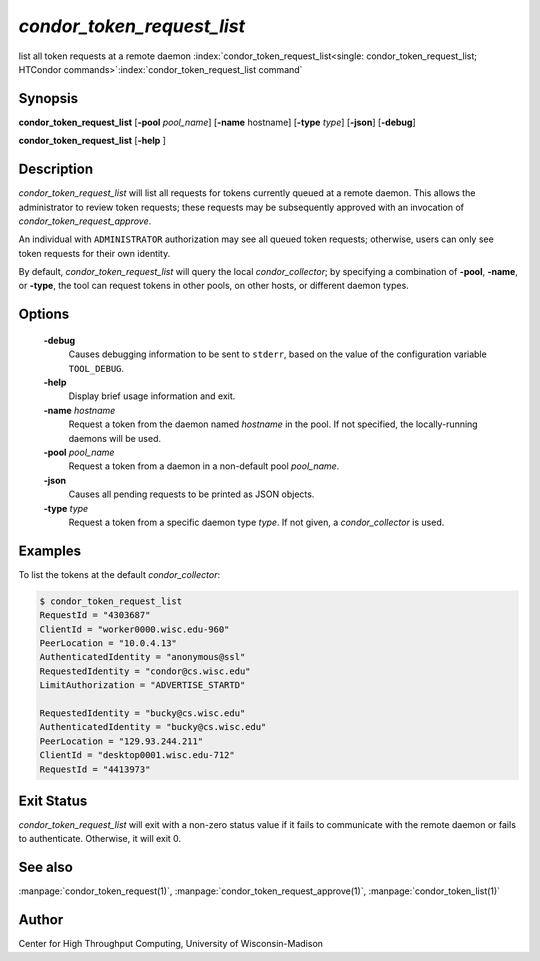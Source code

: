 

*condor_token_request_list*
===========================

list all token requests at a remote daemon
:index:`condor_token_request_list<single: condor_token_request_list; HTCondor commands>`\ :index:`condor_token_request_list command`

Synopsis
--------

**condor_token_request_list**
[**-pool** *pool_name*] [**-name** hostname] [**-type** *type*] [**-json**]
[**-debug**]

**condor_token_request_list** [**-help** ]

Description
-----------

*condor_token_request_list* will list all requests for tokens currently
queued at a remote daemon.  This allows the administrator to review token requests;
these requests may be subsequently approved with an invocation of *condor_token_request_approve*.

An individual with ``ADMINISTRATOR`` authorization may see all queued token requests;
otherwise, users can only see token requests for their own identity.

By default, *condor_token_request_list* will query the local *condor_collector*;
by specifying a combination of **-pool**, **-name**, or **-type**, the tool can
request tokens in other pools, on other hosts, or different daemon types.

Options
-------

 **-debug**
    Causes debugging information to be sent to ``stderr``, based on the
    value of the configuration variable ``TOOL_DEBUG``.
 **-help**
    Display brief usage information and exit.
 **-name** *hostname*
    Request a token from the daemon named *hostname* in the pool.  If not specified,
    the locally-running daemons will be used.
 **-pool** *pool_name*
    Request a token from a daemon in a non-default pool *pool_name*.
 **-json**
    Causes all pending requests to be printed as JSON objects.
 **-type** *type*
    Request a token from a specific daemon type *type*.  If not given, a
    *condor_collector* is used.

Examples
--------

To list the tokens at the default *condor_collector*:

.. code-block:: console

    $ condor_token_request_list
    RequestId = "4303687"
    ClientId = "worker0000.wisc.edu-960"
    PeerLocation = "10.0.4.13"
    AuthenticatedIdentity = "anonymous@ssl"
    RequestedIdentity = "condor@cs.wisc.edu"
    LimitAuthorization = "ADVERTISE_STARTD"

    RequestedIdentity = "bucky@cs.wisc.edu"
    AuthenticatedIdentity = "bucky@cs.wisc.edu"
    PeerLocation = "129.93.244.211"
    ClientId = "desktop0001.wisc.edu-712"
    RequestId = "4413973"

Exit Status
-----------

*condor_token_request_list* will exit with a non-zero status value if it
fails to communicate with the remote daemon or fails to authenticate.
Otherwise, it will exit 0.

See also
--------

:manpage:`condor_token_request(1)`, :manpage:`condor_token_request_approve(1)`, :manpage:`condor_token_list(1)`

Author
------

Center for High Throughput Computing, University of Wisconsin-Madison
